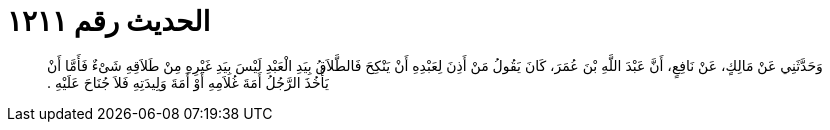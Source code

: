 
= الحديث رقم ١٢١١

[quote.hadith]
وَحَدَّثَنِي عَنْ مَالِكٍ، عَنْ نَافِعٍ، أَنَّ عَبْدَ اللَّهِ بْنَ عُمَرَ، كَانَ يَقُولُ مَنْ أَذِنَ لِعَبْدِهِ أَنْ يَنْكِحَ فَالطَّلاَقُ بِيَدِ الْعَبْدِ لَيْسَ بِيَدِ غَيْرِهِ مِنْ طَلاَقِهِ شَىْءٌ فَأَمَّا أَنْ يَأْخُذَ الرَّجُلُ أَمَةَ غُلاَمِهِ أَوْ أَمَةَ وَلِيدَتِهِ فَلاَ جُنَاحَ عَلَيْهِ ‏.‏